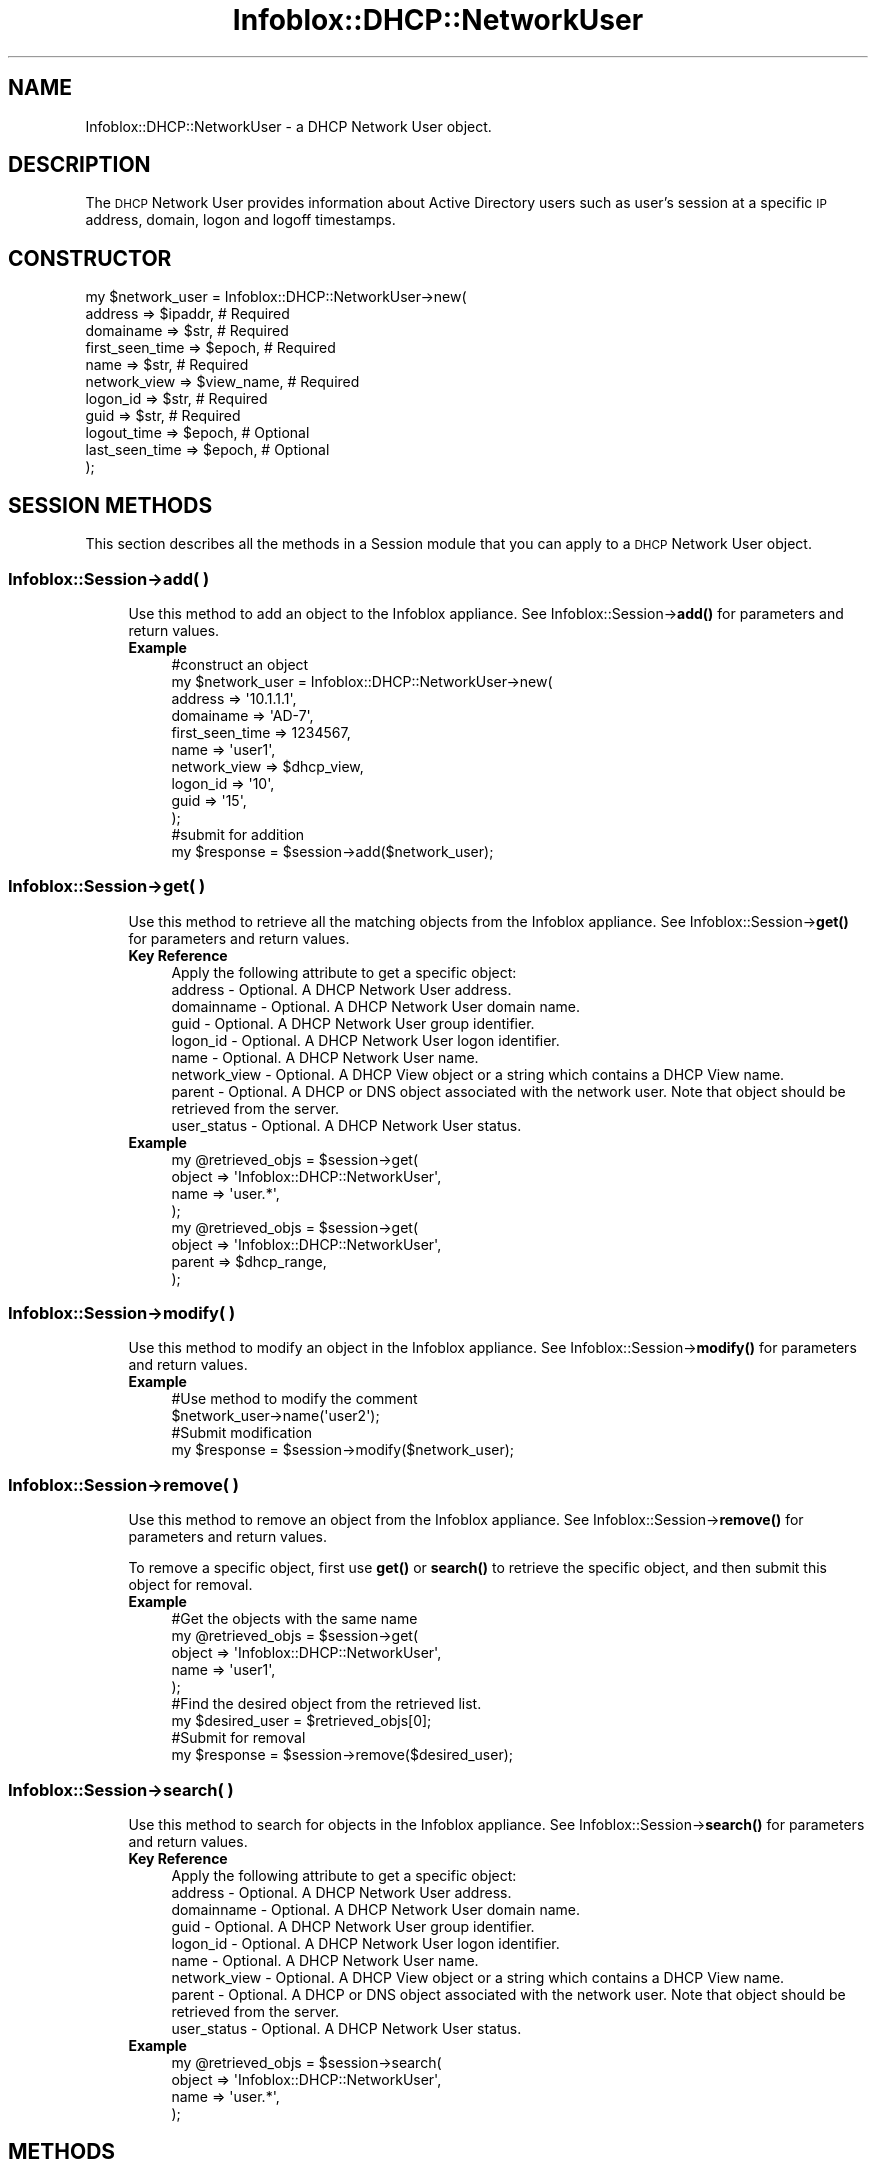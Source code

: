 .\" Automatically generated by Pod::Man 4.14 (Pod::Simple 3.40)
.\"
.\" Standard preamble:
.\" ========================================================================
.de Sp \" Vertical space (when we can't use .PP)
.if t .sp .5v
.if n .sp
..
.de Vb \" Begin verbatim text
.ft CW
.nf
.ne \\$1
..
.de Ve \" End verbatim text
.ft R
.fi
..
.\" Set up some character translations and predefined strings.  \*(-- will
.\" give an unbreakable dash, \*(PI will give pi, \*(L" will give a left
.\" double quote, and \*(R" will give a right double quote.  \*(C+ will
.\" give a nicer C++.  Capital omega is used to do unbreakable dashes and
.\" therefore won't be available.  \*(C` and \*(C' expand to `' in nroff,
.\" nothing in troff, for use with C<>.
.tr \(*W-
.ds C+ C\v'-.1v'\h'-1p'\s-2+\h'-1p'+\s0\v'.1v'\h'-1p'
.ie n \{\
.    ds -- \(*W-
.    ds PI pi
.    if (\n(.H=4u)&(1m=24u) .ds -- \(*W\h'-12u'\(*W\h'-12u'-\" diablo 10 pitch
.    if (\n(.H=4u)&(1m=20u) .ds -- \(*W\h'-12u'\(*W\h'-8u'-\"  diablo 12 pitch
.    ds L" ""
.    ds R" ""
.    ds C` ""
.    ds C' ""
'br\}
.el\{\
.    ds -- \|\(em\|
.    ds PI \(*p
.    ds L" ``
.    ds R" ''
.    ds C`
.    ds C'
'br\}
.\"
.\" Escape single quotes in literal strings from groff's Unicode transform.
.ie \n(.g .ds Aq \(aq
.el       .ds Aq '
.\"
.\" If the F register is >0, we'll generate index entries on stderr for
.\" titles (.TH), headers (.SH), subsections (.SS), items (.Ip), and index
.\" entries marked with X<> in POD.  Of course, you'll have to process the
.\" output yourself in some meaningful fashion.
.\"
.\" Avoid warning from groff about undefined register 'F'.
.de IX
..
.nr rF 0
.if \n(.g .if rF .nr rF 1
.if (\n(rF:(\n(.g==0)) \{\
.    if \nF \{\
.        de IX
.        tm Index:\\$1\t\\n%\t"\\$2"
..
.        if !\nF==2 \{\
.            nr % 0
.            nr F 2
.        \}
.    \}
.\}
.rr rF
.\" ========================================================================
.\"
.IX Title "Infoblox::DHCP::NetworkUser 3"
.TH Infoblox::DHCP::NetworkUser 3 "2018-06-05" "perl v5.32.0" "User Contributed Perl Documentation"
.\" For nroff, turn off justification.  Always turn off hyphenation; it makes
.\" way too many mistakes in technical documents.
.if n .ad l
.nh
.SH "NAME"
Infoblox::DHCP::NetworkUser \- a DHCP Network User object.
.SH "DESCRIPTION"
.IX Header "DESCRIPTION"
The \s-1DHCP\s0 Network User provides information about Active Directory users such as user's session at a specific \s-1IP\s0 address, domain, logon and logoff timestamps.
.SH "CONSTRUCTOR"
.IX Header "CONSTRUCTOR"
.Vb 11
\& my $network_user = Infoblox::DHCP::NetworkUser\->new(
\&    address           => $ipaddr,    # Required
\&    domainame         => $str,       # Required
\&    first_seen_time   => $epoch,     # Required
\&    name              => $str,       # Required
\&    network_view      => $view_name, # Required
\&    logon_id          => $str,       # Required
\&    guid              => $str,       # Required
\&    logout_time       => $epoch,     # Optional
\&    last_seen_time    => $epoch,     # Optional
\& );
.Ve
.SH "SESSION METHODS"
.IX Header "SESSION METHODS"
This section describes all the methods in a Session module that you can apply to a \s-1DHCP\s0 Network User object.
.SS "Infoblox::Session\->add( )"
.IX Subsection "Infoblox::Session->add( )"
.RS 4
Use this method to add an object to the Infoblox appliance. See Infoblox::Session\->\fBadd()\fR for parameters and return values.
.IP "\fBExample\fR" 4
.IX Item "Example"
.Vb 10
\& #construct an object
\& my $network_user = Infoblox::DHCP::NetworkUser\->new(
\&    address      => \*(Aq10.1.1.1\*(Aq,
\&    domainame    => \*(AqAD\-7\*(Aq,
\&    first_seen_time   => 1234567,
\&    name         => \*(Aquser1\*(Aq,
\&    network_view => $dhcp_view,
\&    logon_id     => \*(Aq10\*(Aq,
\&    guid         => \*(Aq15\*(Aq,
\& );
\&
\& #submit for addition
\& my $response = $session\->add($network_user);
.Ve
.RE
.RS 4
.RE
.SS "Infoblox::Session\->get( )"
.IX Subsection "Infoblox::Session->get( )"
.RS 4
Use this method to retrieve all the matching objects from the Infoblox appliance. See Infoblox::Session\->\fBget()\fR for parameters and return values.
.IP "\fBKey Reference\fR" 4
.IX Item "Key Reference"
.Vb 1
\& Apply the following attribute to get a specific object:
\&
\&  address      \- Optional. A DHCP Network User address.
\&  domainname   \- Optional. A DHCP Network User domain name.
\&  guid         \- Optional. A DHCP Network User group identifier.
\&  logon_id     \- Optional. A DHCP Network User logon identifier.
\&  name         \- Optional. A DHCP Network User name.
\&  network_view \- Optional. A DHCP View object or a string which contains a DHCP View name.
\&  parent       \- Optional. A DHCP or DNS object associated with the network user. Note that object should be retrieved from the server.
\&  user_status  \- Optional. A DHCP Network User status.
.Ve
.IP "\fBExample\fR" 4
.IX Item "Example"
.Vb 4
\& my @retrieved_objs = $session\->get(
\&     object => \*(AqInfoblox::DHCP::NetworkUser\*(Aq,
\&     name   => \*(Aquser.*\*(Aq,
\& );
\&
\& my @retrieved_objs = $session\->get(
\&     object => \*(AqInfoblox::DHCP::NetworkUser\*(Aq,
\&     parent => $dhcp_range,
\& );
.Ve
.RE
.RS 4
.RE
.SS "Infoblox::Session\->modify( )"
.IX Subsection "Infoblox::Session->modify( )"
.RS 4
Use this method to modify an object in the Infoblox appliance. See Infoblox::Session\->\fBmodify()\fR for parameters and return values.
.IP "\fBExample\fR" 4
.IX Item "Example"
.Vb 4
\& #Use method to modify the comment
\& $network_user\->name(\*(Aquser2\*(Aq);
\& #Submit modification
\& my $response = $session\->modify($network_user);
.Ve
.RE
.RS 4
.RE
.SS "Infoblox::Session\->remove( )"
.IX Subsection "Infoblox::Session->remove( )"
.RS 4
Use this method to remove an object from the Infoblox appliance. See Infoblox::Session\->\fBremove()\fR for parameters and return values.
.Sp
To remove a specific object, first use \fBget()\fR or \fBsearch()\fR to retrieve the specific object, and then submit this object for removal.
.IP "\fBExample\fR" 4
.IX Item "Example"
.Vb 9
\& #Get the objects with the same name
\& my @retrieved_objs = $session\->get(
\&     object => \*(AqInfoblox::DHCP::NetworkUser\*(Aq,
\&     name   => \*(Aquser1\*(Aq,
\& );
\& #Find the desired object from the retrieved list.
\& my $desired_user = $retrieved_objs[0];
\& #Submit for removal
\& my $response = $session\->remove($desired_user);
.Ve
.RE
.RS 4
.RE
.SS "Infoblox::Session\->search( )"
.IX Subsection "Infoblox::Session->search( )"
.RS 4
Use this method to search for objects in the Infoblox appliance. See Infoblox::Session\->\fBsearch()\fR for parameters and return values.
.IP "\fBKey Reference\fR" 4
.IX Item "Key Reference"
.Vb 1
\& Apply the following attribute to get a specific object:
\&
\&  address      \- Optional. A DHCP Network User address.
\&  domainname   \- Optional. A DHCP Network User domain name.
\&  guid         \- Optional. A DHCP Network User group identifier.
\&  logon_id     \- Optional. A DHCP Network User logon identifier.
\&  name         \- Optional. A DHCP Network User name.
\&  network_view \- Optional. A DHCP View object or a string which contains a DHCP View name.
\&  parent       \- Optional. A DHCP or DNS object associated with the network user. Note that object should be retrieved from the server.
\&  user_status  \- Optional. A DHCP Network User status.
.Ve
.IP "\fBExample\fR" 4
.IX Item "Example"
.Vb 4
\& my @retrieved_objs = $session\->search(
\&     object => \*(AqInfoblox::DHCP::NetworkUser\*(Aq,
\&     name   => \*(Aquser.*\*(Aq,
\& );
.Ve
.RE
.RS 4
.RE
.SH "METHODS"
.IX Header "METHODS"
.SS "address( )"
.IX Subsection "address( )"
.RS 4
Use this method to set or retrieve the \s-1DHCP\s0 Network User address.
.Sp
Include the specified parameter to set the attribute value. Omit the parameter to retrieve the attribute value.
.IP "\fBParameter\fR" 4
.IX Item "Parameter"
The valid value is an IPv4 or IPv6 address.
.IP "\fBReturns\fR" 4
.IX Item "Returns"
If you specified a parameter, the method returns 'true' when the modification succeeds, and returns 'false' when the operation fails.
.Sp
If you did not specify a parameter, the method returns the attribute value.
.IP "\fBExample\fR" 4
.IX Item "Example"
.Vb 4
\& #Get address
\& my $address = $network_user\->address();
\& #Modify address
\& $network_user\->address(\*(Aq10.10.10.10\*(Aq);
.Ve
.RE
.RS 4
.RE
.SS "address_object( )"
.IX Subsection "address_object( )"
.RS 4
Use this method to retrieve the \s-1DHCP\s0 Network User address \s-1IPAM\s0 object. This is a read-only attribute.
.Sp
Omit the parameter to retrieve the attribute value.
.IP "\fBParameter\fR" 4
.IX Item "Parameter"
None
.IP "\fBReturns\fR" 4
.IX Item "Returns"
The valid return value is an Infoblox::IPAM::Address object.
.IP "\fBExample\fR" 4
.IX Item "Example"
.Vb 2
\& #Get address_object
\& my $address_object = $network_user\->address_object();
.Ve
.RE
.RS 4
.RE
.SS "data_source( )"
.IX Subsection "data_source( )"
.RS 4
Use this method to retrieve the \s-1DHCP\s0 Network User data source. This is a read-only attribute.
.Sp
Omit the parameter to retrieve the attribute value.
.IP "\fBParameter\fR" 4
.IX Item "Parameter"
None
.IP "\fBReturns\fR" 4
.IX Item "Returns"
The method returns the attribute value. The valid return values are '\s-1API\s0', '\s-1MS_SERVER\s0' and '\s-1CISCO_ISE\s0'.
.IP "\fBExample\fR" 4
.IX Item "Example"
.Vb 2
\& #Get data_source
\& my $data_source = $network_user\->data_source();
.Ve
.RE
.RS 4
.RE
.SS "data_source_ip( )"
.IX Subsection "data_source_ip( )"
.RS 4
Use this method to retrieve the \s-1DHCP\s0 Network User endpoint data source \s-1IP\s0 address or \s-1FQDN.\s0 This is a read-only attribute.
.Sp
Omit the parameter to retrieve the attribute value.
.IP "\fBParameter\fR" 4
.IX Item "Parameter"
None
.IP "\fBReturns\fR" 4
.IX Item "Returns"
The method returns the attribute value.
.IP "\fBExample\fR" 4
.IX Item "Example"
.Vb 2
\& #Get data_source_ip
\& my $data_source_ip = $network_user\->data_source_ip();
.Ve
.RE
.RS 4
.RE
.SS "domainname( )"
.IX Subsection "domainname( )"
.RS 4
Use this method to set or retrieve the \s-1DHCP\s0 Network User domain name.
.Sp
Include the specified parameter to set the attribute value. Omit the parameter to retrieve the attribute value.
.IP "\fBParameter\fR" 4
.IX Item "Parameter"
The valid value is a desired domain name in string format.
.IP "\fBReturns\fR" 4
.IX Item "Returns"
If you specified a parameter, the method returns 'true' when the modification succeeds, and returns 'false' when the operation fails.
.Sp
If you did not specify a parameter, the method returns the attribute value.
.IP "\fBExample\fR" 4
.IX Item "Example"
.Vb 4
\& #Get domainname
\& my $domainname = $network_user\->domainname();
\& #Modify domainname
\& $network_user\->domainname(\*(AqDOMAIN\*(Aq);
.Ve
.RE
.RS 4
.RE
.SS "guid( )"
.IX Subsection "guid( )"
.RS 4
Use this method to set or retrieve the \s-1DHCP\s0 Network User group identifier.
.Sp
Include the specified parameter to set the attribute value. Omit the parameter to retrieve the attribute value.
.IP "\fBParameter\fR" 4
.IX Item "Parameter"
The valid value is a desired group identifier in string format.
.IP "\fBReturns\fR" 4
.IX Item "Returns"
If you specified a parameter, the method returns 'true' when the modification succeeds, and returns 'false' when the operation fails.
.Sp
If you did not specify a parameter, the method returns the attribute value.
.IP "\fBExample\fR" 4
.IX Item "Example"
.Vb 4
\& #Get guid
\& my $guid = $network_user\->guid();
\& #Modify guid
\& $network_user\->guid(\*(Aq10\*(Aq);
.Ve
.RE
.RS 4
.RE
.SS "last_seen_time( )"
.IX Subsection "last_seen_time( )"
.RS 4
Use this method to set or retrieve the \s-1DHCP\s0 Network User last active timestamp.
.Sp
Include the specified parameter to set the attribute value. Omit the parameter to retrieve the attribute value.
.IP "\fBParameter\fR" 4
.IX Item "Parameter"
The valid value is the number of seconds that have elapsed since January 1st, 1970 \s-1UTC.\s0
.IP "\fBReturns\fR" 4
.IX Item "Returns"
If you specified a parameter, the method returns 'true' when the modification succeeds, and returns 'false' when the operation fails.
.Sp
If you did not specify a parameter, the method returns the attribute value.
.IP "\fBExample\fR" 4
.IX Item "Example"
.Vb 4
\& #Get last_seen_time
\& my $last_seen_time = $network_user\->last_seen_time();
\& #Modify last_seen_time
\& $network_user\->last_seen_time(1234567);
.Ve
.RE
.RS 4
.RE
.SS "last_updated_time( )"
.IX Subsection "last_updated_time( )"
.RS 4
Use this method to retrieve the \s-1DHCP\s0 Network User last updated timestamp. This is a read-only attribute.
.IP "\fBParameter\fR" 4
.IX Item "Parameter"
None
.IP "\fBReturns\fR" 4
.IX Item "Returns"
The method returns the attribute value.
.IP "\fBExample\fR" 4
.IX Item "Example"
.Vb 2
\& #Get last_updated_time
\& my $last_updated_time = $network_user\->last_updated_time();
.Ve
.RE
.RS 4
.RE
.SS "first_seen_time( )"
.IX Subsection "first_seen_time( )"
.RS 4
Use this method to set or retrieve the \s-1DHCP\s0 Network User first seen timestamp.
.Sp
Include the specified parameter to set the attribute value. Omit the parameter to retrieve the attribute value.
.IP "\fBParameter\fR" 4
.IX Item "Parameter"
The valid value is the number of seconds that have elapsed since January 1st, 1970 \s-1UTC.\s0
.IP "\fBReturns\fR" 4
.IX Item "Returns"
If you specified a parameter, the method returns 'true' when the modification succeeds, and returns 'false' when the operation fails.
.Sp
If you did not specify a parameter, the method returns the attribute value.
.IP "\fBExample\fR" 4
.IX Item "Example"
.Vb 4
\& #Get first_seen_time
\& my $first_seen_time = $network_user\->first_seen_time();
\& #Modify first_seen_time
\& $network_user\->first_seen_time(1234567);
.Ve
.RE
.RS 4
.RE
.SS "logon_id( )"
.IX Subsection "logon_id( )"
.RS 4
Use this method to set or retrieve the \s-1DHCP\s0 Network User logon identifier.
.Sp
Include the specified parameter to set the attribute value. Omit the parameter to retrieve the attribute value.
.IP "\fBParameter\fR" 4
.IX Item "Parameter"
The valid value is a desired logon identifier in string format.
.IP "\fBReturns\fR" 4
.IX Item "Returns"
If you specified a parameter, the method returns 'true' when the modification succeeds, and returns 'false' when the operation fails.
.Sp
If you did not specify a parameter, the method returns the attribute value.
.IP "\fBExample\fR" 4
.IX Item "Example"
.Vb 4
\& #Get logon_id
\& my $logon_id = $network_user\->logon_id();
\& #Modify logon_id
\& $network_user\->logon_id(\*(Aq10\*(Aq);
.Ve
.RE
.RS 4
.RE
.SS "logout_time( )"
.IX Subsection "logout_time( )"
.RS 4
Use this method to set or retrieve the \s-1DHCP\s0 Network User logout timestamp.
.Sp
Include the specified parameter to set the attribute value. Omit the parameter to retrieve the attribute value.
.IP "\fBParameter\fR" 4
.IX Item "Parameter"
The valid value is the number of seconds that have elapsed since January 1st, 1970 \s-1UTC.\s0
.IP "\fBReturns\fR" 4
.IX Item "Returns"
If you specified a parameter, the method returns 'true' when the modification succeeds, and returns 'false' when the operation fails.
.Sp
If you did not specify a parameter, the method returns the attribute value.
.IP "\fBExample\fR" 4
.IX Item "Example"
.Vb 4
\& #Get logout_time
\& my $logout_time = $network_user\->logout_time();
\& #Modify logout_time
\& $network_user\->logout_time(1234567);
.Ve
.RE
.RS 4
.RE
.SS "name( )"
.IX Subsection "name( )"
.RS 4
Use this method to set or retrieve the \s-1DHCP\s0 Network User name.
.Sp
Include the specified parameter to set the attribute value. Omit the parameter to retrieve the attribute value.
.IP "\fBParameter\fR" 4
.IX Item "Parameter"
The valid value is a desired name in string format.
.IP "\fBReturns\fR" 4
.IX Item "Returns"
If you specified a parameter, the method returns 'true' when the modification succeeds, and returns 'false' when the operation fails.
.Sp
If you did not specify a parameter, the method returns the attribute value.
.IP "\fBExample\fR" 4
.IX Item "Example"
.Vb 4
\& #Get name
\& my $name = $network_user\->name();
\& #Modify name
\& $network_user\->name(\*(Aquser1\*(Aq);
.Ve
.RE
.RS 4
.RE
.SS "network( )"
.IX Subsection "network( )"
.RS 4
Use this method to retrieve the \s-1DHCP\s0 Network User associated with the \s-1DHCP\s0 Network object. This is a read-only attribute.
.Sp
Omit the parameter to retrieve the attribute value.
.IP "\fBParameter\fR" 4
.IX Item "Parameter"
None
.IP "\fBReturns\fR" 4
.IX Item "Returns"
The valid return values are Infoblox::DHCP::Network and Infoblox::DHCP::IPv6Network objects.
.IP "\fBExample\fR" 4
.IX Item "Example"
.Vb 2
\& #Get network
\& my $network = $network_user\->network();
.Ve
.RE
.RS 4
.RE
.SS "network_view( )"
.IX Subsection "network_view( )"
.RS 4
Use this method to set or retrieve the \s-1DHCP\s0 Network User associated with the \s-1DHCP\s0 View object.
.Sp
Include the specified parameter to set the attribute value. Omit the parameter to retrieve the attribute value.
.IP "\fBParameter\fR" 4
.IX Item "Parameter"
The valid value is a desired \s-1DHCP\s0 View name in string format.
.IP "\fBReturns\fR" 4
.IX Item "Returns"
If you specified a parameter, the method returns 'true' when the modification succeeds, and returns 'false' when the operation fails.
.Sp
If you did not specify a parameter, the method returns the attribute value.
.IP "\fBExample\fR" 4
.IX Item "Example"
.Vb 4
\& #Get network_view
\& my $network_view = $network_user\->network_view();
\& #Modify network_view
\& $network_user\->network_view(\*(Aqinternal\*(Aq);
.Ve
.RE
.RS 4
.RE
.SS "user_status( )"
.IX Subsection "user_status( )"
.RS 4
Use this method to set or retrieve the \s-1DHCP\s0 Network User status. This is a read-only attribute.
.Sp
Omit the parameter to retrieve the attribute value.
.IP "\fBParameter\fR" 4
.IX Item "Parameter"
None
.IP "\fBReturns\fR" 4
.IX Item "Returns"
The valid return values are '\s-1ACTIVE\s0', '\s-1LOGOUT\s0' and '\s-1TIMEOUT\s0'.
.IP "\fBExample\fR" 4
.IX Item "Example"
.Vb 2
\& #Get user_status
\& my $user_status = $network_user\->user_status();
.Ve
.RE
.RS 4
.RE
.SH "AUTHOR"
.IX Header "AUTHOR"
Infoblox Inc. <http://www.infoblox.com/>
.SH "SEE ALSO"
.IX Header "SEE ALSO"
Infoblox::Session, Infoblox::Session\->\fBadd()\fR, Infoblox::Session\->\fBget()\fR, Infoblox::Session\->\fBmodify()\fR, Infoblox::Session\->\fBremove()\fR, Infoblox::Session\->\fBsearch()\fR, Infoblox::IPAM::Address, Infoblox::DHCP::Network, Infoblox::DHCP::IPv6Network, Infoblox::DHCP::View
.SH "COPYRIGHT"
.IX Header "COPYRIGHT"
Copyright (c) 2017 Infoblox Inc.

